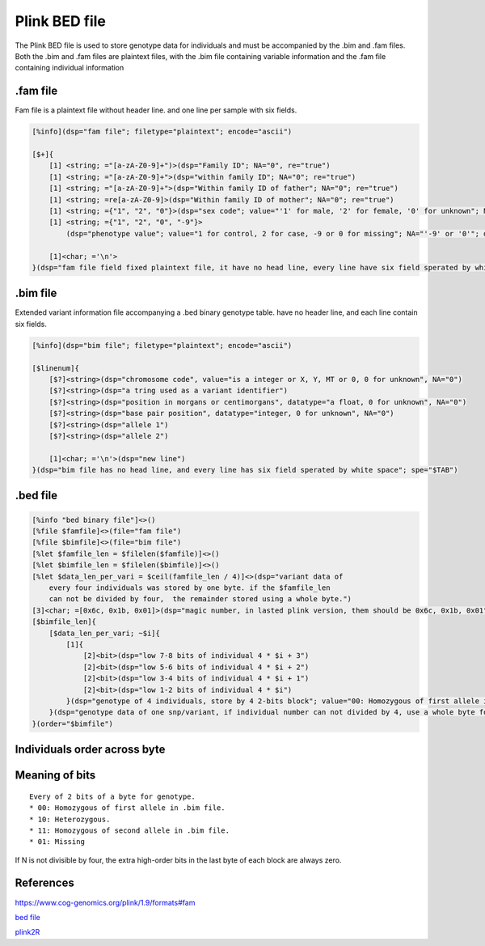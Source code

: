 ===============
Plink BED file
===============

The Plink BED file is used to store genotype data for individuals 
and must be accompanied by the .bim and .fam files. Both the .bim and .fam
files are plaintext files, with the .bim file containing variable information
and the .fam file containing individual information

.fam file
============

Fam file is a plaintext file without header line. and one line per sample with six fields.

.. code::

    [%info](dsp="fam file"; filetype="plaintext"; encode="ascii")

    [$+]{
        [1] <string; ="[a-zA-Z0-9]+")>(dsp="Family ID"; NA="0", re="true")
        [1] <string; ="[a-zA-Z0-9]+">(dsp="within family ID"; NA="0"; re="true")
        [1] <string; ="[a-zA-Z0-9]+">(dsp="Within family ID of father"; NA="0"; re="true")
        [1] <string; =re[a-zA-Z0-9]>(dsp="Within family ID of mother"; NA="0"; re="true")
        [1] <string; ={"1", "2", "0"}>(dsp="sex code"; value="'1' for male, '2' for female, '0' for unknown"; NA="'0'", datatype=int)
        [1] <string; ={"1", "2", "0", "-9"}>
            (dsp="phenotype value"; value="1 for control, 2 for case, -9 or 0 for missing"; NA="'-9' or '0'"; datatype=int)

        [1]<char; ='\n'>
    }(dsp="fam file field fixed plaintext file, it have no head line, every line have six field sperated by white character"; sep="$TAB")


.bim file
=================

Extended variant information file accompanying a .bed binary genotype table. have no
header line, and each line contain six fields.

.. code::

    [%info](dsp="bim file"; filetype="plaintext"; encode="ascii")

    [$linenum]{
        [$?]<string>(dsp="chromosome code", value="is a integer or X, Y, MT or 0, 0 for unknown", NA="0")
        [$?]<string>(dsp="a tring used as a variant identifier")
        [$?]<string>(dsp="position in morgans or centimorgans", datatype="a float, 0 for unknown", NA="0")
        [$?]<string>(dsp="base pair position", datatype="integer, 0 for unknown", NA="0")
        [$?]<string>(dsp="allele 1")
        [$?]<string>(dsp="allele 2")
        
        [1]<char; ='\n'>(dsp="new line")
    }(dsp="bim file has no head line, and every line has six field sperated by white space"; spe="$TAB")


.bed file
==============

.. code::

    [%info "bed binary file"]<>()
    [%file $famfile]<>(file="fam file")
    [%file $bimfile]<>(file="bim file")
    [%let $famfile_len = $filelen($famfile)]<>()
    [%let $bimfile_len = $filelen($bimfile)]<>()
    [%let $data_len_per_vari = $ceil(famfile_len / 4)]<>(dsp="variant data of 
        every four individuals was stored by one byte. if the $famfile_len
        can not be divided by four,  the remainder stored using a whole byte.")
    [3]<char; =[0x6c, 0x1b, 0x01]>(dsp="magic number, in lasted plink version, them should be 0x6c, 0x1b, 0x01")
    [$bimfile_len]{
        [$data_len_per_vari; ~$i]{
            [1]{
                [2]<bit>(dsp="low 7-8 bits of individual 4 * $i + 3")
                [2]<bit>(dsp="low 5-6 bits of individual 4 * $i + 2")
                [2]<bit>(dsp="low 3-4 bits of individual 4 * $i + 1")
                [2]<bit>(dsp="low 1-2 bits of individual 4 * $i")
            }(dsp="genotype of 4 individuals, store by 4 2-bits block"; value="00: Homozygous of first allele in .bim file. 10: Heterozygous. 11: Homozygous of second allele in .bim file. 01: Missing";)
        }(dsp="genotype data of one snp/variant, if individual number can not divided by 4, use a whole byte for remainder， use 0 for superfluous bits", order="$famfile")
    }(order="$bimfile")


Individuals order across byte
=================================

.. image:: ./imgs/plink_bed_file.svg


Meaning of bits
=====================

::

    Every of 2 bits of a byte for genotype.  
    * 00: Homozygous of first allele in .bim file.
    * 10: Heterozygous.
    * 11: Homozygous of second allele in .bim file.
    * 01: Missing

If N is not divisible by four, the extra high-order bits in the last byte of each block are always zero.


References
===============

https://www.cog-genomics.org/plink/1.9/formats#fam

`bed file <https://www.cog-genomics.org/plink/1.9/formats>`_

`plink2R <https://github.com/gabraham/plink2R/blob/master/plink2R/src/data.cpp>`_


